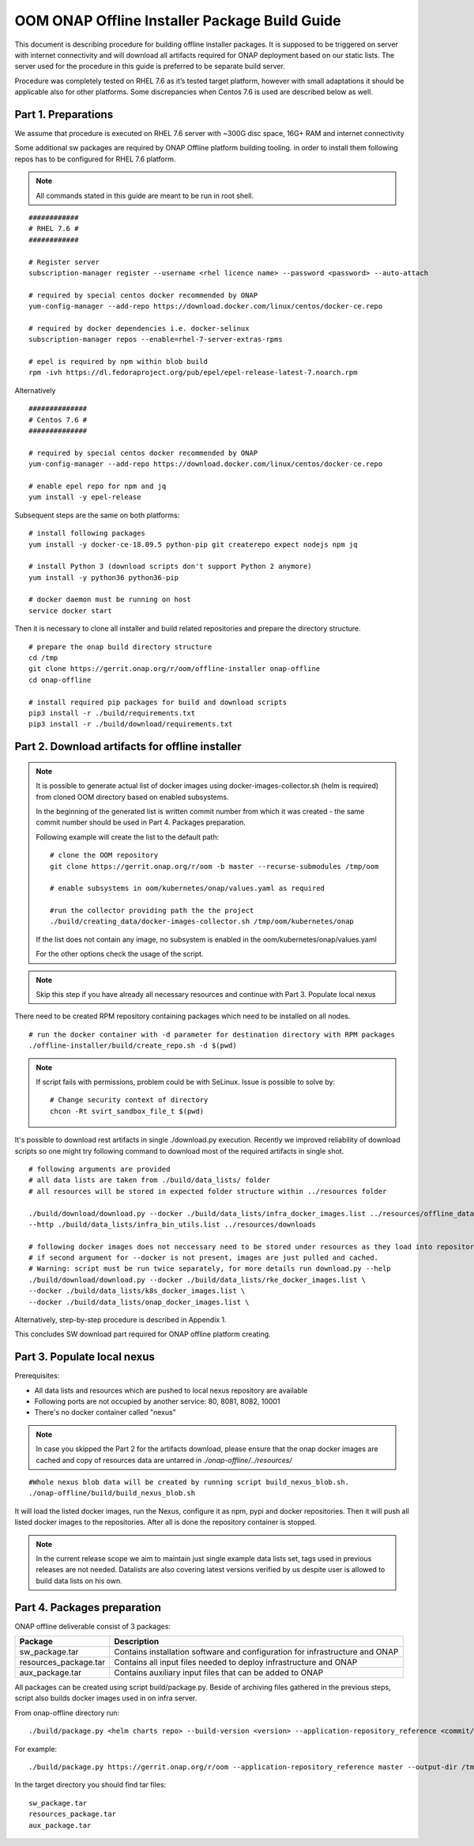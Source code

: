 .. This work is licensed under a Creative Commons Attribution 4.0 International License.
.. http://creativecommons.org/licenses/by/4.0
.. Copyright 2019 Samsung Electronics Co., Ltd.

OOM ONAP Offline Installer Package Build Guide
=============================================================

This document is describing procedure for building offline installer packages. It is supposed to be triggered on server with internet connectivity and will download all artifacts required for ONAP deployment based on our static lists. The server used for the procedure in this guide is preferred to be separate build server.

Procedure was completely tested on RHEL 7.6 as it’s tested target platform, however with small adaptations it should be applicable also for other platforms.
Some discrepancies when Centos 7.6 is used are described below as well.

Part 1. Preparations
--------------------

We assume that procedure is executed on RHEL 7.6 server with \~300G disc space, 16G+ RAM and internet connectivity

Some additional sw packages are required by ONAP Offline platform building tooling. in order to install them
following repos has to be configured for RHEL 7.6 platform.



.. note::
   All commands stated in this guide are meant to be run in root shell.

::

    ############
    # RHEL 7.6 #
    ############

    # Register server
    subscription-manager register --username <rhel licence name> --password <password> --auto-attach

    # required by special centos docker recommended by ONAP
    yum-config-manager --add-repo https://download.docker.com/linux/centos/docker-ce.repo

    # required by docker dependencies i.e. docker-selinux
    subscription-manager repos --enable=rhel-7-server-extras-rpms

    # epel is required by npm within blob build
    rpm -ivh https://dl.fedoraproject.org/pub/epel/epel-release-latest-7.noarch.rpm

Alternatively

::

   ##############
   # Centos 7.6 #
   ##############

   # required by special centos docker recommended by ONAP
   yum-config-manager --add-repo https://download.docker.com/linux/centos/docker-ce.repo

   # enable epel repo for npm and jq
   yum install -y epel-release

Subsequent steps are the same on both platforms:

::

    # install following packages
    yum install -y docker-ce-18.09.5 python-pip git createrepo expect nodejs npm jq

    # install Python 3 (download scripts don't support Python 2 anymore)
    yum install -y python36 python36-pip

    # docker daemon must be running on host
    service docker start

Then it is necessary to clone all installer and build related repositories and prepare the directory structure.

::

    # prepare the onap build directory structure
    cd /tmp
    git clone https://gerrit.onap.org/r/oom/offline-installer onap-offline
    cd onap-offline

    # install required pip packages for build and download scripts
    pip3 install -r ./build/requirements.txt
    pip3 install -r ./build/download/requirements.txt

Part 2. Download artifacts for offline installer
------------------------------------------------

.. note::
   It is possible to generate actual list of docker images using docker-images-collector.sh (helm is required) from cloned OOM directory
   based on enabled subsystems.

   In the beginning of the generated list is written commit number from which it was created - the same commit number should be used
   in Part 4. Packages preparation.

   Following example will create the list to the default path:
   ::

    # clone the OOM repository
    git clone https://gerrit.onap.org/r/oom -b master --recurse-submodules /tmp/oom

    # enable subsystems in oom/kubernetes/onap/values.yaml as required

    #run the collector providing path the the project
    ./build/creating_data/docker-images-collector.sh /tmp/oom/kubernetes/onap

   If the list does not contain any image, no subsystem is enabled in the oom/kubernetes/onap/values.yaml

   For the other options check the usage of the script.

.. note:: Skip this step if you have already all necessary resources and continue with Part 3. Populate local nexus


There need to be created RPM repository containing packages which need to be installed on all nodes.

::

    # run the docker container with -d parameter for destination directory with RPM packages
    ./offline-installer/build/create_repo.sh -d $(pwd)

.. note:: If script fails with permissions, problem could be with SeLinux. Issue is possible to solve by:
    ::

      # Change security context of directory
      chcon -Rt svirt_sandbox_file_t $(pwd)

It's possible to download rest artifacts in single ./download.py execution. Recently we improved reliability of download scripts
so one might try following command to download most of the required artifacts in single shot.

::

        # following arguments are provided
        # all data lists are taken from ./build/data_lists/ folder
        # all resources will be stored in expected folder structure within ../resources folder

        ./build/download/download.py --docker ./build/data_lists/infra_docker_images.list ../resources/offline_data/docker_images_infra \
        --http ./build/data_lists/infra_bin_utils.list ../resources/downloads
        
        # following docker images does not neccessary need to be stored under resources as they load into repository in next part
        # if second argument for --docker is not present, images are just pulled and cached. 
        # Warning: script must be run twice separately, for more details run download.py --help 
        ./build/download/download.py --docker ./build/data_lists/rke_docker_images.list \
        --docker ./build/data_lists/k8s_docker_images.list \
        --docker ./build/data_lists/onap_docker_images.list \


Alternatively, step-by-step procedure is described in Appendix 1.

This concludes SW download part required for ONAP offline platform creating.

Part 3. Populate local nexus
----------------------------

Prerequisites:

- All data lists and resources which are pushed to local nexus repository are available
- Following ports are not occupied by another service: 80, 8081, 8082, 10001
- There's no docker container called "nexus"

.. note:: In case you skipped the Part 2 for the artifacts download, please ensure that the onap docker images are cached and copy of resources data are untarred in *./onap-offline/../resources/*

::

        #Whole nexus blob data will be created by running script build_nexus_blob.sh.
        ./onap-offline/build/build_nexus_blob.sh

It will load the listed docker images, run the Nexus, configure it as npm, pypi
and docker repositories. Then it will push all listed docker images to the repositories. After all is done the repository container is stopped.

.. note:: In the current release scope we aim to maintain just single example data lists set, tags used in previous releases are not needed. Datalists are also covering latest versions verified by us despite user is allowed to build data lists on his own.


Part 4. Packages preparation
--------------------------------------------------------

ONAP offline deliverable consist of 3 packages:

+---------------------------------------+------------------------------------------------------------------------------+
| Package                               | Description                                                                  |
+=======================================+==============================================================================+
| sw_package.tar                        | Contains installation software and configuration for infrastructure and ONAP |
+---------------------------------------+------------------------------------------------------------------------------+
| resources_package.tar                 | Contains all input files  needed to deploy infrastructure and ONAP           |
+---------------------------------------+------------------------------------------------------------------------------+
| aux_package.tar                       | Contains auxiliary input files that can be added to ONAP                     |
+---------------------------------------+------------------------------------------------------------------------------+

All packages can be created using script build/package.py. Beside of archiving files gathered in the previous steps, script also builds docker images used in on infra server.

From onap-offline directory run:

::

  ./build/package.py <helm charts repo> --build-version <version> --application-repository_reference <commit/tag/branch> --output-dir <target\_dir> --resources-directory <target\_dir>

For example:

::

  ./build/package.py https://gerrit.onap.org/r/oom --application-repository_reference master --output-dir /tmp/packages --resources-directory /tmp/resources


In the target directory you should find tar files:

::

  sw_package.tar
  resources_package.tar
  aux_package.tar

